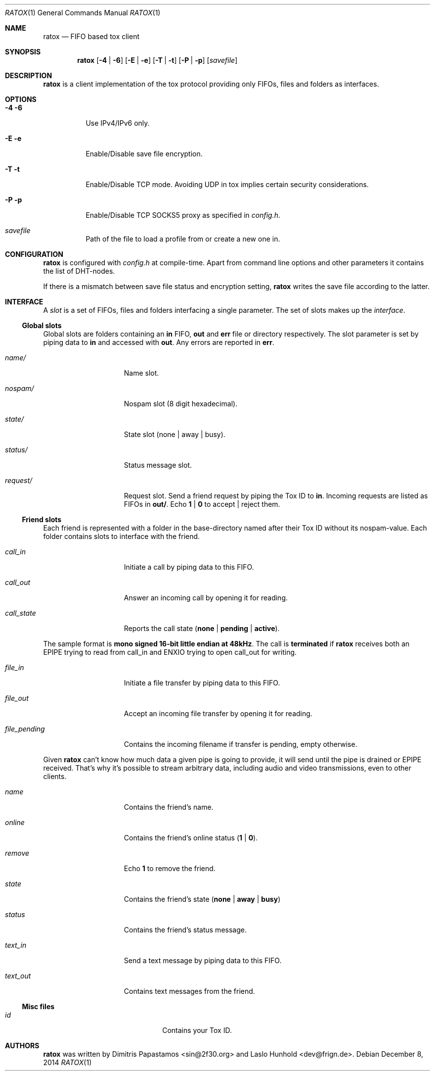 .Dd December 8, 2014
.Dt RATOX 1
.Os
.Sh NAME
.Nm ratox
.Nd FIFO based tox client
.Sh SYNOPSIS
.Nm
.Op Fl 4 | Fl 6
.Op Fl E | Fl e
.Op Fl T | Fl t
.Op Fl P | Fl p
.Op Ar savefile
.Sh DESCRIPTION
.Nm
is a client implementation of the tox protocol providing only FIFOs, files
and folders as interfaces.
.Sh OPTIONS
.Bl -tag -width Ds
.It Fl 4 6
Use IPv4/IPv6 only.
.It Fl E e
Enable/Disable save file encryption.
.It Fl T t
Enable/Disable TCP mode. Avoiding UDP in tox implies certain security
considerations.
.It Fl P p
Enable/Disable TCP SOCKS5 proxy as specified in \fIconfig.h\fR.
.It Ar savefile
Path of the file to load a profile from or create a new one in.
.El
.Sh CONFIGURATION
.Nm
is configured with \fIconfig.h\fR at compile-time. Apart from command line
options and other parameters it contains the list of DHT-nodes.
.Pp
If there is a mismatch between save file status and encryption setting,
.Nm
writes the save file according to the latter.
.Sh INTERFACE
A \fIslot\fR is a set of FIFOs, files and folders interfacing a single
parameter.  The set of slots makes up the \fIinterface\fR.
.Ss Global slots
Global slots are folders containing an \fBin\fR FIFO, \fBout\fR and
\fBerr\fR file or directory respectively.
The slot parameter is set by piping data to \fBin\fR and accessed
with \fBout\fR. Any errors are reported in \fBerr\fR.
.Pp
.Bl -tag -width xxxxxxxxxxxxx
.It Ar name/
Name slot.
.It Ar nospam/
Nospam slot (8 digit hexadecimal).
.It Ar state/
State slot (none | away | busy).
.It Ar status/
Status message slot.
.It Ar request/
Request slot. Send a friend request by piping the Tox ID to \fBin\fR.  Incoming
requests are listed as FIFOs in \fBout/\fR. Echo \fB1\fR | \fB0\fR to
accept | reject them.
.El
.Ss Friend slots
Each friend is represented with a folder in the base-directory named after
their Tox ID without its nospam-value. Each folder contains slots to
interface with the friend.
.Pp
.Bl -tag -width xxxxxxxxxxxxx
.It Ar call_in
Initiate a call by piping data to this FIFO.
.It Ar call_out
Answer an incoming call by opening it for reading.
.It Ar call_state
Reports the call state (\fBnone\fR | \fBpending\fR | \fBactive\fR).
.El

The sample format is \fBmono signed 16-bit little
endian at 48kHz\fR.
The call is \fBterminated\fR if
.Nm
receives both an EPIPE trying to read from call_in
and ENXIO trying to open call_out for writing.
.Pp
.Bl -tag -width xxxxxxxxxxxxx
.It Ar file_in
Initiate a file transfer by piping data to this FIFO.
.It Ar file_out
Accept an incoming file transfer by opening it for reading.
.It Ar file_pending
Contains the incoming filename if transfer is pending, empty otherwise.
.El

Given
.Nm
can't know how much data a given pipe is going to provide, it
will send until the pipe is drained or EPIPE received.
That's why it's possible to stream arbitrary data, including
audio and video transmissions, even to other clients.
.Pp
.Bl -tag -width xxxxxxxxxxxxx
.It Ar name
Contains the friend's name.
.It Ar online
Contains the friend's online status (\fB1\fR | \fB0\fR).
.It Ar remove
Echo \fB1\fR to remove the friend.
.It Ar state
Contains the friend's state (\fBnone\fR | \fBaway\fR | \fBbusy\fR)
.It Ar status
Contains the friend's status message.
.It Ar text_in
Send a text message by piping data to this FIFO.
.It Ar text_out
Contains text messages from the friend.
.El
.Ss Misc files
.Bl -tag -width xxxxxxxxxxxxxxxxxxxx
.It Ar id
Contains your Tox ID.
.El
.Sh AUTHORS
.Nm
was written by Dimitris Papastamos <sin@2f30.org> and
Laslo Hunhold <dev@frign.de>.
